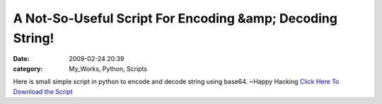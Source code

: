 A Not-So-Useful Script For Encoding &amp; Decoding String!
##########################################################
:date: 2009-02-24 20:39
:category: My_Works, Python, Scripts

Here is small simple script in python to encode and decode string using
base64. ~Happy Hacking `Click Here To Download the Script`_

.. _Click Here To Download the Script: http://ragsagar.freehostia.com/encoder.py
